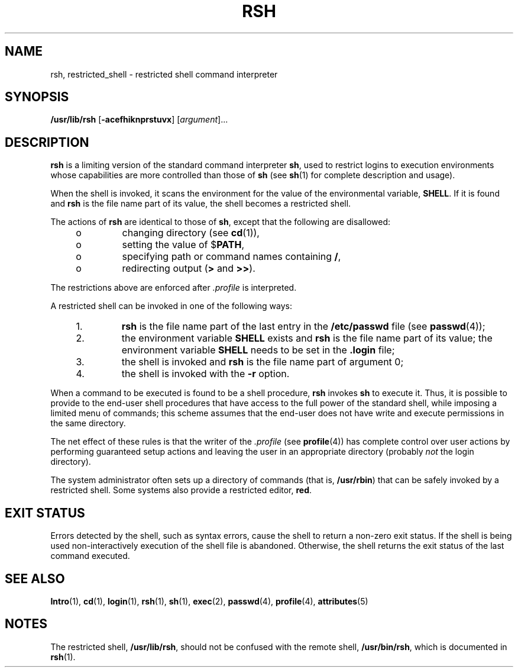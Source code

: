 '\" te
.\"  Copyright 1989 AT&T  Copyright (c) 1993, Sun Microsystems, Inc.  All Rights Reserved.
.\" The contents of this file are subject to the terms of the Common Development and Distribution License (the "License").  You may not use this file except in compliance with the License.
.\" You can obtain a copy of the license at usr/src/OPENSOLARIS.LICENSE or http://www.opensolaris.org/os/licensing.  See the License for the specific language governing permissions and limitations under the License.
.\" When distributing Covered Code, include this CDDL HEADER in each file and include the License file at usr/src/OPENSOLARIS.LICENSE.  If applicable, add the following below this CDDL HEADER, with the fields enclosed by brackets "[]" replaced with your own identifying information: Portions Copyright [yyyy] [name of copyright owner]
.TH RSH 8 "Nov 1, 1993"
.SH NAME
rsh, restricted_shell \- restricted shell command interpreter
.SH SYNOPSIS
.LP
.nf
\fB/usr/lib/rsh\fR [\fB-acefhiknprstuvx\fR] [\fIargument\fR]...
.fi

.SH DESCRIPTION
.LP
\fBrsh\fR is a limiting version of the standard command interpreter \fBsh\fR,
used to restrict logins to execution environments whose capabilities are more
controlled than those of \fBsh\fR (see \fBsh\fR(1) for complete description and
usage).
.sp
.LP
When the shell is invoked, it scans the environment for the value of the
environmental variable, \fBSHELL\fR. If it is found and \fBrsh\fR is the file
name part of its value, the shell becomes a restricted shell.
.sp
.LP
The actions of \fBrsh\fR are identical to those of \fBsh\fR, except that the
following are disallowed:
.RS +4
.TP
.ie t \(bu
.el o
changing directory (see \fBcd\fR(1)),
.RE
.RS +4
.TP
.ie t \(bu
.el o
setting the value of $\fBPATH\fR,
.RE
.RS +4
.TP
.ie t \(bu
.el o
specifying path or command names containing \fB/\fR,
.RE
.RS +4
.TP
.ie t \(bu
.el o
redirecting output (\fB>\fR and \fB>>\fR).
.RE
.sp
.LP
The restrictions above are enforced after \fI\&.profile\fR is interpreted.
.sp
.LP
A restricted shell can be invoked in one of the following ways:
.RS +4
.TP
1.
\fBrsh\fR is the file name part of the last entry in the \fB/etc/passwd\fR
file (see \fBpasswd\fR(4));
.RE
.RS +4
.TP
2.
the environment variable \fBSHELL\fR exists and \fBrsh\fR is the file name
part of its value; the environment variable \fBSHELL\fR needs to be set in the
\fB\&.login\fR file;
.RE
.RS +4
.TP
3.
the shell is invoked and \fBrsh\fR is the file name part of argument 0;
.RE
.RS +4
.TP
4.
the shell is invoked with the \fB-r\fR option.
.RE
.sp
.LP
When a command to be executed is found to be a shell procedure, \fBrsh\fR
invokes \fBsh\fR to execute it. Thus, it is possible to provide to the end-user
shell procedures  that have access to the full power of the standard shell,
while imposing a limited menu of commands; this scheme assumes that the
end-user does not have write and execute permissions in the same directory.
.sp
.LP
The net effect of these rules is that the writer of the \fI\&.profile\fR (see
\fBprofile\fR(4)) has complete control over user actions by performing
guaranteed setup actions and leaving the user in an appropriate directory
(probably \fInot\fR the login directory).
.sp
.LP
The system administrator often sets up a directory of commands (that is,
\fB/usr/rbin\fR) that can be safely invoked by a restricted shell. Some systems
also provide a restricted editor, \fBred\fR.
.SH EXIT STATUS
.LP
Errors detected by the shell, such as syntax errors, cause the shell to return
a non-zero exit status. If the shell is being used non-interactively execution
of the shell file is abandoned. Otherwise, the shell returns the exit status of
the last command executed.
.SH SEE ALSO
.LP
\fBIntro\fR(1), \fBcd\fR(1), \fBlogin\fR(1), \fBrsh\fR(1), \fBsh\fR(1),
\fBexec\fR(2), \fBpasswd\fR(4), \fBprofile\fR(4), \fBattributes\fR(5)
.SH NOTES
.LP
The restricted shell, \fB/usr/lib/rsh\fR, should not be confused with the
remote shell, \fB/usr/bin/rsh\fR, which is documented in \fBrsh\fR(1).

